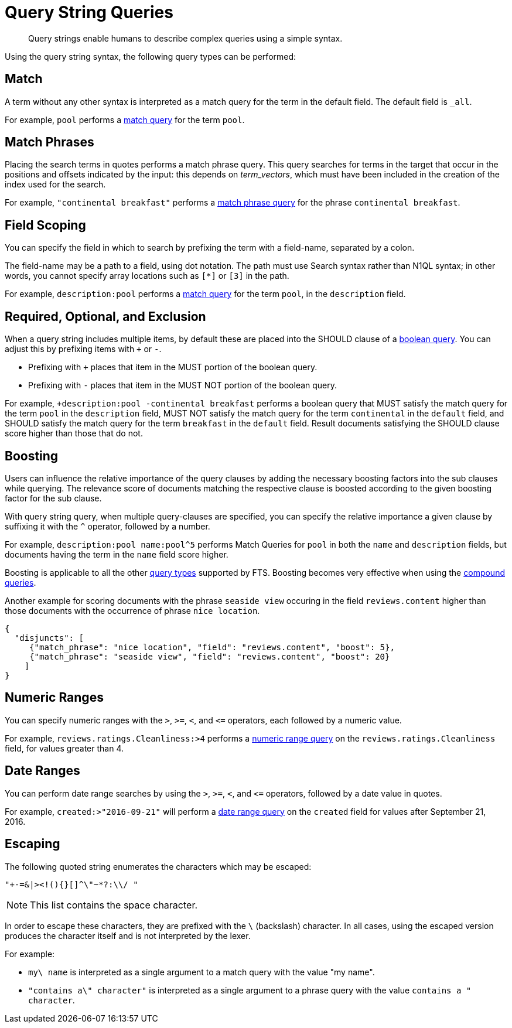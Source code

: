 = Query String Queries

[abstract]
Query strings enable humans to describe complex queries using a simple syntax.

Using the query string syntax, the following query types can be performed:

== Match

A term without any other syntax is interpreted as a match query for the term in the default field.
The default field is `_all`.

For example, `pool` performs a xref:fts-query-types.adoc#match-query[match query] for the term `pool`.

== Match Phrases

Placing the search terms in quotes performs a match phrase query. This query searches for terms in the target that occur in the positions and offsets indicated by the input: this depends on _term_vectors_, which must have been included in the creation of the index used for the search.

For example, `"continental breakfast"` performs a xref:fts-query-types.adoc#match-phrase-query[match phrase query] for the phrase `continental breakfast`.

== Field Scoping

You can specify the field in which to search by prefixing the term with a field-name, separated by a colon.

The field-name may be a path to a field, using dot notation.
The path must use Search syntax rather than N1QL syntax; in other words, you cannot specify array locations such as `[*]` or `[3]` in the path.

For example, `description:pool` performs a xref:fts-query-types.adoc#match-query[match query] for the term `pool`, in the `description` field.

== Required, Optional, and Exclusion

When a query string includes multiple items, by default these are placed into the SHOULD clause of a xref:fts-query-types.adoc#boolean-query[boolean query].
You can adjust this by prefixing items with `+` or `-`.

* Prefixing with `+` places that item in the MUST portion of the boolean query.
* Prefixing with `-` places that item in the MUST NOT portion of the boolean query.

For example, `+description:pool -continental breakfast` performs a boolean query that MUST satisfy the match query for the term `pool` in the `description` field, MUST NOT satisfy the match query for the term `continental` in the `default` field, and SHOULD satisfy the match query for the term `breakfast` in the `default` field.
Result documents satisfying the SHOULD clause score higher than those that do not.

== Boosting

Users can influence the relative importance of the query clauses by adding the necessary boosting factors into the sub clauses while querying. The relevance score of documents matching the respective clause is boosted according to the given boosting factor for the sub clause.

With query string query, when multiple query-clauses are specified, you can specify the relative importance a given clause by suffixing it with the `^` operator, followed by a number.

For example, `description:pool name:pool^5` performs Match Queries for `pool` in both the `name` and `description` fields, but documents having the term in the `name` field score higher.


Boosting is applicable to all the other xref:fts-query-types.adoc[query types] supported by FTS. Boosting becomes very effective when using the xref:fts-query-types.adoc#compound-queries[compound queries].


Another example for scoring documents with the phrase `seaside view` occuring in the field `reviews.content` higher than those documents with the occurrence of phrase `nice location`.

[source,json]
----
{
  "disjuncts": [
     {"match_phrase": "nice location", "field": "reviews.content", "boost": 5}, 
     {"match_phrase": "seaside view", "field": "reviews.content", "boost": 20}
    ]
}
----

== Numeric Ranges

You can specify numeric ranges with the `>`, `>=`, `<`, and `\<=` operators, each followed by a numeric value.

For example, `reviews.ratings.Cleanliness:>4` performs a xref:fts-query-types.adoc#numeric-range[numeric range query] on the `reviews.ratings.Cleanliness` field, for values greater than 4.

== Date Ranges

You can perform date range searches by using the `>`, `>=`, `<`, and `\<=` operators, followed by a date value in quotes.

For example, `created:>"2016-09-21"` will perform a xref:fts-query-types.adoc#date-range[date range query] on the `created` field for values after September 21, 2016.

== Escaping

The following quoted string enumerates the characters which may be escaped:

----
"+-=&|><!(){}[]^\"~*?:\\/ "
----

NOTE: This list contains the space character.

In order to escape these characters, they are prefixed with the `\` (backslash) character.
In all cases, using the escaped version produces the character itself and is not interpreted by the lexer.

For example:

* `my\ name` is interpreted as a single argument to a match query with the value "my name".
* `"contains a\" character"` is interpreted as a single argument to a phrase query with the value `contains a " character`.
